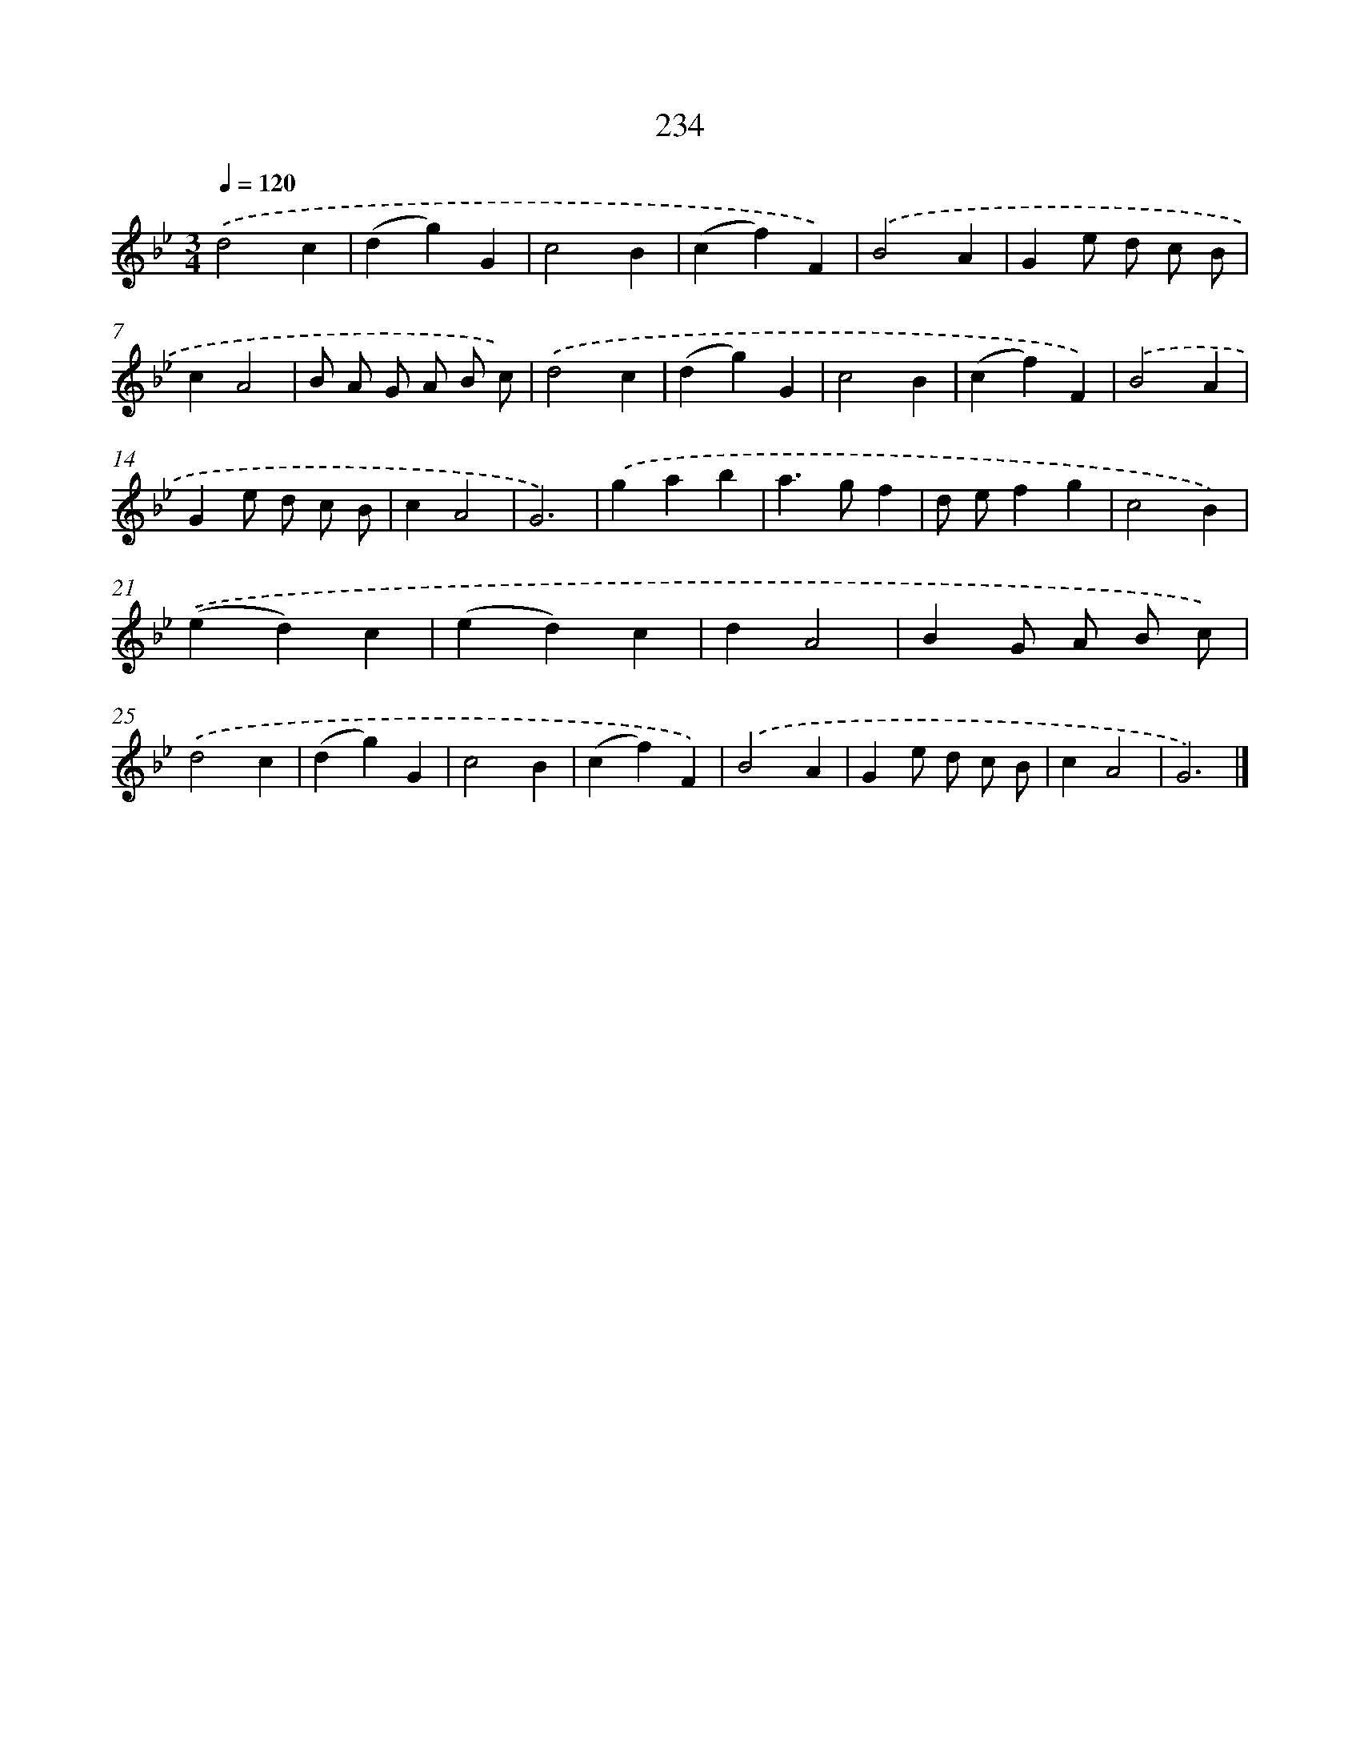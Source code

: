 X: 11725
T: 234
%%abc-version 2.0
%%abcx-abcm2ps-target-version 5.9.1 (29 Sep 2008)
%%abc-creator hum2abc beta
%%abcx-conversion-date 2018/11/01 14:37:18
%%humdrum-veritas 1191882637
%%humdrum-veritas-data 3094935712
%%continueall 1
%%barnumbers 0
L: 1/4
M: 3/4
Q: 1/4=120
K: Bb clef=treble
.('d2c |
(dg)G |
c2B |
(cf)F) |
.('B2A |
Ge/ d/ c/ B/ |
cA2 |
B/ A/ G/ A/ B/ c/) |
.('d2c |
(dg)G |
c2B |
(cf)F) |
.('B2A |
Ge/ d/ c/ B/ |
cA2 |
G3) |
.('gab |
a>gf |
d/ e/fg |
c2B) |
.('(ed)c |
(ed)c |
dA2 |
BG/ A/ B/ c/) |
.('d2c |
(dg)G |
c2B |
(cf)F) |
.('B2A |
Ge/ d/ c/ B/ |
cA2 |
G3) |]

